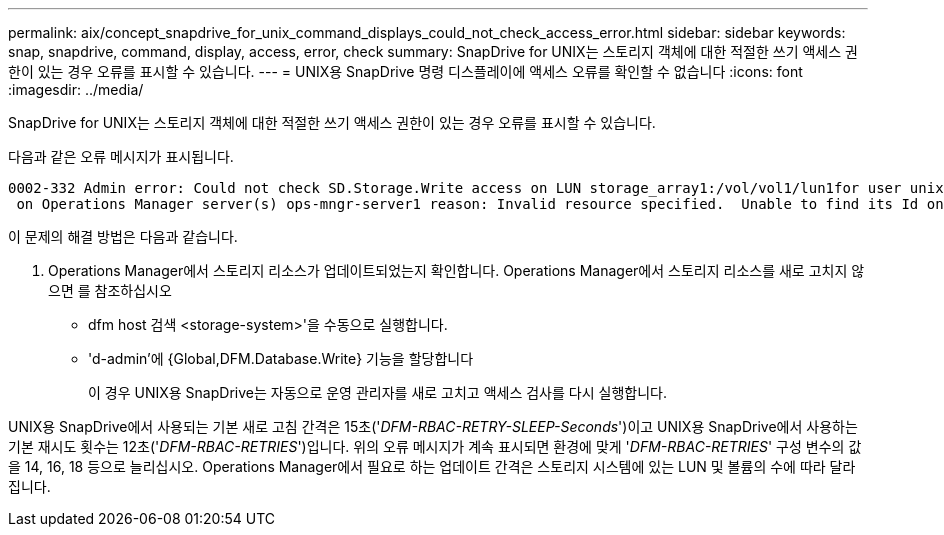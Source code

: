 ---
permalink: aix/concept_snapdrive_for_unix_command_displays_could_not_check_access_error.html 
sidebar: sidebar 
keywords: snap, snapdrive, command, display, access, error, check 
summary: SnapDrive for UNIX는 스토리지 객체에 대한 적절한 쓰기 액세스 권한이 있는 경우 오류를 표시할 수 있습니다. 
---
= UNIX용 SnapDrive 명령 디스플레이에 액세스 오류를 확인할 수 없습니다
:icons: font
:imagesdir: ../media/


[role="lead"]
SnapDrive for UNIX는 스토리지 객체에 대한 적절한 쓰기 액세스 권한이 있는 경우 오류를 표시할 수 있습니다.

다음과 같은 오류 메시지가 표시됩니다.

[listing]
----
0002-332 Admin error: Could not check SD.Storage.Write access on LUN storage_array1:/vol/vol1/lun1for user unix-host\root
 on Operations Manager server(s) ops-mngr-server1 reason: Invalid resource specified.  Unable to find its Id on Operations Manager server ops-mngr-server1
----
이 문제의 해결 방법은 다음과 같습니다.

. Operations Manager에서 스토리지 리소스가 업데이트되었는지 확인합니다. Operations Manager에서 스토리지 리소스를 새로 고치지 않으면 를 참조하십시오
+
** dfm host 검색 <storage-system>'을 수동으로 실행합니다.
** 'd-admin'에 {Global,DFM.Database.Write} 기능을 할당합니다
+
이 경우 UNIX용 SnapDrive는 자동으로 운영 관리자를 새로 고치고 액세스 검사를 다시 실행합니다.





UNIX용 SnapDrive에서 사용되는 기본 새로 고침 간격은 15초('_DFM-RBAC-RETRY-SLEEP-Seconds_')이고 UNIX용 SnapDrive에서 사용하는 기본 재시도 횟수는 12초('_DFM-RBAC-RETRIES_')입니다. 위의 오류 메시지가 계속 표시되면 환경에 맞게 '_DFM-RBAC-RETRIES_' 구성 변수의 값을 14, 16, 18 등으로 늘리십시오. Operations Manager에서 필요로 하는 업데이트 간격은 스토리지 시스템에 있는 LUN 및 볼륨의 수에 따라 달라집니다.
